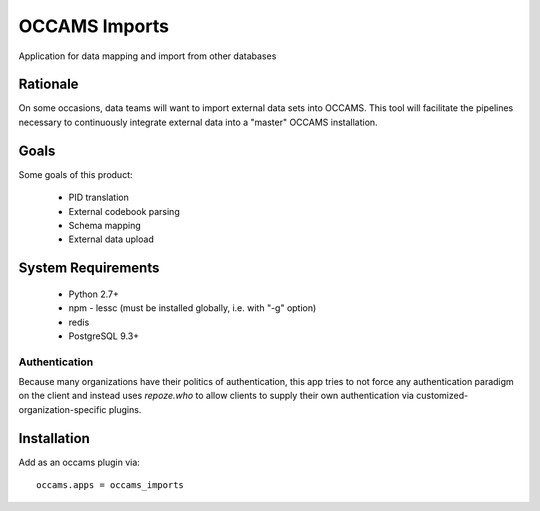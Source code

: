 OCCAMS Imports
==============

Application for data mapping and import from other databases


Rationale
---------

On some occasions, data teams will want to import external data sets into
OCCAMS. This tool will facilitate the pipelines necessary to continuously
integrate external data into a "master" OCCAMS installation.


Goals
-----

Some goals of this product:

  * PID translation
  * External codebook parsing
  * Schema mapping
  * External data upload


System Requirements
-------------------

  * Python 2.7+
  * npm
    - lessc (must be installed globally, i.e. with "-g" option)
  * redis
  * PostgreSQL 9.3+


Authentication
++++++++++++++

Because many organizations have their politics of authentication, this app
tries to not force any authentication paradigm on the client and instead
uses `repoze.who` to allow clients to supply their own authentication via
customized-organization-specific plugins.


Installation
------------

Add as an occams plugin via::

  occams.apps = occams_imports

